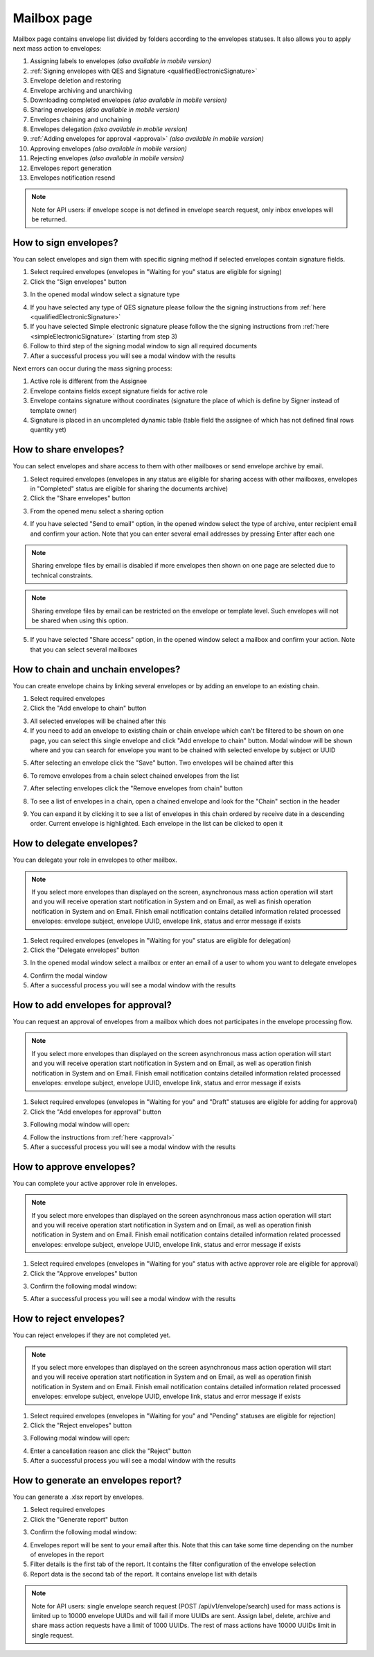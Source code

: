 ============
Mailbox page
============

Mailbox page contains envelope list divided by folders according to the envelopes statuses. It also allows you to apply next mass action to envelopes:

1. Assigning labels to envelopes *(also available in mobile version)*
2. :ref:`Signing envelopes with QES and Signature <qualifiedElectronicSignature>` 
3. Envelope deletion and restoring
4. Envelope archiving and unarchiving
5. Downloading completed envelopes *(also available in mobile version)*
6. Sharing envelopes *(also available in mobile version)*
7. Envelopes chaining and unchaining
8. Envelopes delegation *(also available in mobile version)*
9. :ref:`Adding envelopes for approval <approval>` *(also available in mobile version)*
10. Approving envelopes *(also available in mobile version)*
11. Rejecting envelopes *(also available in mobile version)*
12. Envelopes report generation
13. Envelopes notification resend

.. image:: pic_mailbox/mailboxPage.png
   :width: 600
   :align: center

.. image:: pic_mailbox/buttons.png
   :width: 400
   :align: center

.. note:: Note for API users: if envelope scope is not defined in envelope search request, only inbox envelopes will be returned.

How to sign envelopes?
======================

You can select envelopes and sign them with specific signing method if selected envelopes contain signature fields.

1. Select required envelopes (envelopes in "Waiting for you" status are eligible for signing)
2. Click the "Sign envelopes" button

.. image:: pic_mailbox/signButton.png
   :width: 400
   :align: center

3. In the opened modal window select a signature type

.. image:: pic_mailbox/signModal.png
   :width: 400
   :align: center

4. If you have selected any type of QES signature please follow the the signing instructions from :ref:`here <qualifiedElectronicSignature>`
5. If you have selected Simple electronic signature please follow the the signing instructions from :ref:`here <simpleElectronicSignature>` (starting from step 3)
6. Follow to third step of the signing modal window to sign all required documents
7. After a successful process you will see a modal window with the results

Next errors can occur during the mass signing process:

1. Active role is different from the Assignee
2. Envelope contains fields except signature fields for active role
3. Envelope contains signature without coordinates (signature the place of which is define by Signer instead of template owner)
4. Signature is placed in an uncompleted dynamic table (table field the assignee of which has not defined final rows quantity yet)

How to share envelopes?
=======================

You can select envelopes and share access to them with other mailboxes or send envelope archive by email.

1. Select required envelopes (envelopes in any status are eligible for sharing access with other mailboxes, envelopes in "Completed" status are eligible for sharing the documents archive)
2. Click the "Share envelopes" button

.. image:: pic_mailbox/shareButton.png
   :width: 400
   :align: center

3. From the opened menu select a sharing option

.. image:: pic_mailbox/shareMenu.png
   :width: 400
   :align: center

4. If you have selected "Send to email" option, in the opened window select the type of archive, enter recipient email and confirm your action. Note that you can enter several email addresses by pressing Enter after each one

.. image:: pic_mailbox/shareZipModal.png
   :width: 400
   :align: center

.. note:: Sharing envelope files by email is disabled if more envelopes then shown on one page are selected due to technical constraints.

.. note:: Sharing envelope files by email can be restricted on the envelope or template level. Such envelopes will not be shared when using this option.

5. If you have selected "Share access" option, in the opened window select a mailbox and confirm your action. Note that you can select several mailboxes

.. image:: pic_mailbox/shareAccessModal.png
   :width: 400
   :align: center

.. _envelopeChain:

How to chain and unchain envelopes?
===================================

You can create envelope chains by linking several envelopes or by adding an envelope to an existing chain.

1. Select required envelopes
2. Click the "Add envelope to chain" button

.. image:: pic_mailbox/chainButton.png
   :width: 400
   :align: center

3. All selected envelopes will be chained after this
4. If you need to add an envelope to existing chain or chain envelope which can't be filtered to be shown on one page, you can select this single envelope and click "Add envelope to chain" button. Modal window will be shown where and you can search for envelope you want to be chained with selected envelope by subject or UUID

.. image:: pic_mailbox/chainModal.png
   :width: 400
   :align: center

5. After selecting an envelope click the "Save" button. Two envelopes will be chained after this

.. image:: pic_mailbox/chainModalSave.png
   :width: 400
   :align: center

6. To remove envelopes from a chain select chained envelopes from the list

.. image:: pic_mailbox/chainedEnvelopesSelected.png
   :width: 400
   :align: center

7. After selecting envelopes click the "Remove envelopes from chain" button

.. image:: pic_mailbox/unchainButton.png
   :width: 400
   :align: center

8. To see a list of envelopes in a chain, open a chained envelope and look for the "Chain" section in the header

.. image:: pic_mailbox/chainSection.png
   :width: 400
   :align: center

9. You can expand it by clicking it to see a list of envelopes in this chain ordered by receive date in a descending order. Current envelope is highlighted. Each envelope in the list can be clicked to open it

.. image:: pic_mailbox/chainSectionExpanded.png
   :width: 400
   :align: center

How to delegate envelopes?
==========================

You can delegate your role in envelopes to other mailbox.

.. note:: If you select more envelopes than displayed on the screen, asynchronous mass action operation will start and you will receive operation start notification in System and on Email, as well as finish operation notification in System and on Email. Finish email notification contains detailed information related processed envelopes: envelope subject, envelope UUID, envelope link, status and error message if exists

1. Select required envelopes (envelopes in "Waiting for you" status are eligible for delegation)
2. Click the "Delegate envelopes" button

.. image:: pic_mailbox/delegateButton.png
   :width: 400
   :align: center

3. In the opened modal window select a mailbox or enter an email of a user to whom you want to delegate envelopes

.. image:: pic_mailbox/delegateModal.png
   :width: 400
   :align: center

4. Confirm the modal window
5. After a successful process you will see a modal window with the results

How to add envelopes for approval?
==================================

You can request an approval of envelopes from a mailbox which does not participates in the envelope processing flow.

.. note:: If you select more envelopes than displayed on the screen asynchronous mass action operation will start and you will receive operation start notification in System and on Email, as well as operation finish notification in System and on Email. Finish email notification contains detailed information related processed envelopes: envelope subject, envelope UUID, envelope link, status and error message if exists

1. Select required envelopes (envelopes in "Waiting for you" and "Draft" statuses are eligible for adding for approval)
2. Click the "Add envelopes for approval" button

.. image:: pic_mailbox/approvalButton.png
   :width: 400
   :align: center

3. Following modal window will open:

.. image:: pic_mailbox/approvalModal.png
   :width: 400
   :align: center

4. Follow the instructions from :ref:`here <approval>`
5. After a successful process you will see a modal window with the results

How to approve envelopes?
=========================

You can complete your active approver role in envelopes.

.. note:: If you select more envelopes than displayed on the screen asynchronous mass action operation will start and you will receive operation start notification in System and on Email, as well as operation finish notification in System and on Email. Finish email notification contains detailed information related processed envelopes: envelope subject, envelope UUID, envelope link, status and error message if exists

1. Select required envelopes (envelopes in "Waiting for you" status with active approver role are eligible for approval)
2. Click the "Approve envelopes" button

.. image:: pic_mailbox/approveButton.png
   :width: 400
   :align: center

3. Confirm the following modal window:

.. image:: pic_mailbox/approveModal.png
   :width: 400
   :align: center

5. After a successful process you will see a modal window with the results

How to reject envelopes?
========================

You can reject envelopes if they are not completed yet.

.. note:: If you select more envelopes than displayed on the screen asynchronous mass action operation will start and you will receive operation start notification in System and on Email, as well as operation finish notification in System and on Email. Finish email notification contains detailed information related processed envelopes: envelope subject, envelope UUID, envelope link, status and error message if exists

1. Select required envelopes (envelopes in "Waiting for you" and "Pending" statuses are eligible for rejection)
2. Click the "Reject envelopes" button

.. image:: pic_mailbox/rejectButton.png
   :width: 400
   :align: center

3. Following modal window will open:

.. image:: pic_mailbox/rejectModal.png
   :width: 400
   :align: center

4. Enter a cancellation reason anc click the "Reject" button
5. After a successful process you will see a modal window with the results

How to generate an envelopes report?
====================================

You can generate a .xlsx report by envelopes.

1. Select required envelopes
2. Click the "Generate report" button

.. image:: pic_mailbox/reportButton.png
   :width: 400
   :align: center

3. Confirm the following modal window:

.. image:: pic_mailbox/reportModal.png
   :width: 400
   :align: center

4. Envelopes report will be sent to your email after this. Note that this can take some time depending on the number of envelopes in the report
5. Filter details is the first tab of the report. It contains the filter configuration of the envelope selection
6. Report data is the second tab of the report. It contains envelope list with details

.. note:: Note for API users: single envelope search request (POST /api/v1/envelope/search) used for mass actions is limited up to 10000 envelope UUIDs and will fail if more UUIDs are sent. Assign label, delete, archive and share mass action requests have a limit of 1000 UUIDs. The rest of mass actions have 10000 UUIDs limit in single request.